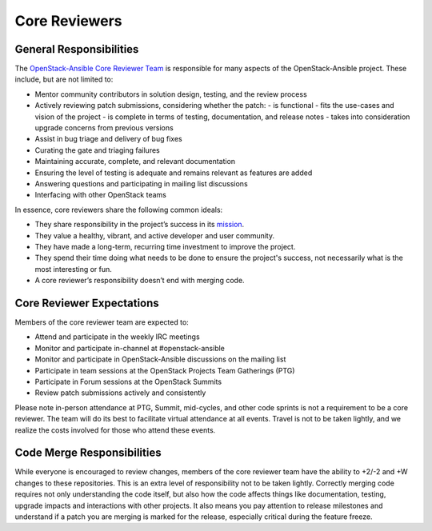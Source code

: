 ==============
Core Reviewers
==============

General Responsibilities
------------------------

The `OpenStack-Ansible Core Reviewer Team`_ is responsible for many aspects of
the OpenStack-Ansible project. These include, but are not limited to:

* Mentor community contributors in solution design, testing, and the review
  process
* Actively reviewing patch submissions, considering whether the patch:
  - is functional
  - fits the use-cases and vision of the project
  - is complete in terms of testing, documentation, and release notes
  - takes into consideration upgrade concerns from previous versions
* Assist in bug triage and delivery of bug fixes
* Curating the gate and triaging failures
* Maintaining accurate, complete, and relevant documentation
* Ensuring the level of testing is adequate and remains relevant as features
  are added
* Answering questions and participating in mailing list discussions
* Interfacing with other OpenStack teams

In essence, core reviewers share the following common ideals:

* They share responsibility in the project’s success in its `mission`_.
* They value a healthy, vibrant, and active developer and user community.
* They have made a long-term, recurring time investment to improve the
  project.
* They spend their time doing what needs to be done to ensure the project's
  success, not necessarily what is the most interesting or fun.
* A core reviewer’s responsibility doesn’t end with merging code.

.. _OpenStack-Ansible Core Reviewer Team: https://review.openstack.org/#/admin/groups/490,members
.. _mission: https://governance.openstack.org/tc/reference/projects/openstackansible.html#mission

Core Reviewer Expectations
--------------------------

Members of the core reviewer team are expected to:

* Attend and participate in the weekly IRC meetings
* Monitor and participate in-channel at #openstack-ansible
* Monitor and participate in OpenStack-Ansible discussions on the mailing list
* Participate in team sessions at the OpenStack Projects Team Gatherings (PTG)
* Participate in Forum sessions at the OpenStack Summits
* Review patch submissions actively and consistently

Please note in-person attendance at PTG, Summit, mid-cycles, and other code
sprints is not a requirement to be a core reviewer. The team will do its best
to facilitate virtual attendance at all events. Travel is not to be taken
lightly, and we realize the costs involved for those who attend these events.

Code Merge Responsibilities
---------------------------

While everyone is encouraged to review changes, members of the core reviewer
team have the ability to +2/-2 and +W changes to these repositories. This is
an extra level of responsibility not to be taken lightly. Correctly merging
code requires not only understanding the code itself, but also how the code
affects things like documentation, testing, upgrade impacts and interactions
with other projects. It also means you pay attention to release milestones and
understand if a patch you are merging is marked for the release, especially
critical during the feature freeze.
